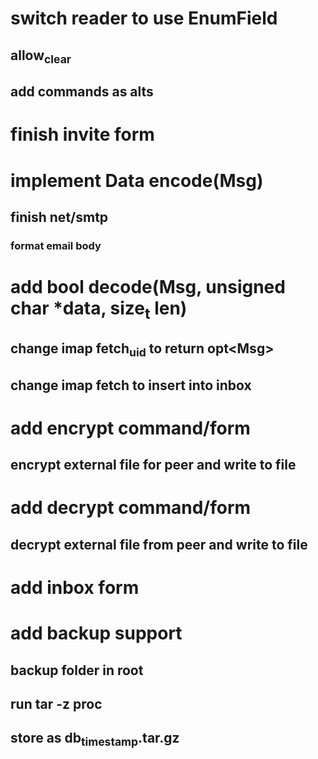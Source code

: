 * switch reader to use EnumField
** allow_clear
** add commands as alts
* finish invite form
* implement Data encode(Msg)
** finish net/smtp
*** format email body
* add bool decode(Msg, unsigned char *data, size_t len)
** change imap fetch_uid to return opt<Msg>
** change imap fetch to insert into inbox
* add encrypt command/form
** encrypt external file for peer and write to file
* add decrypt command/form
** decrypt external file from peer and write to file
* add inbox form
* add backup support
** backup folder in root
** run tar -z proc
** store as db_timestamp.tar.gz
